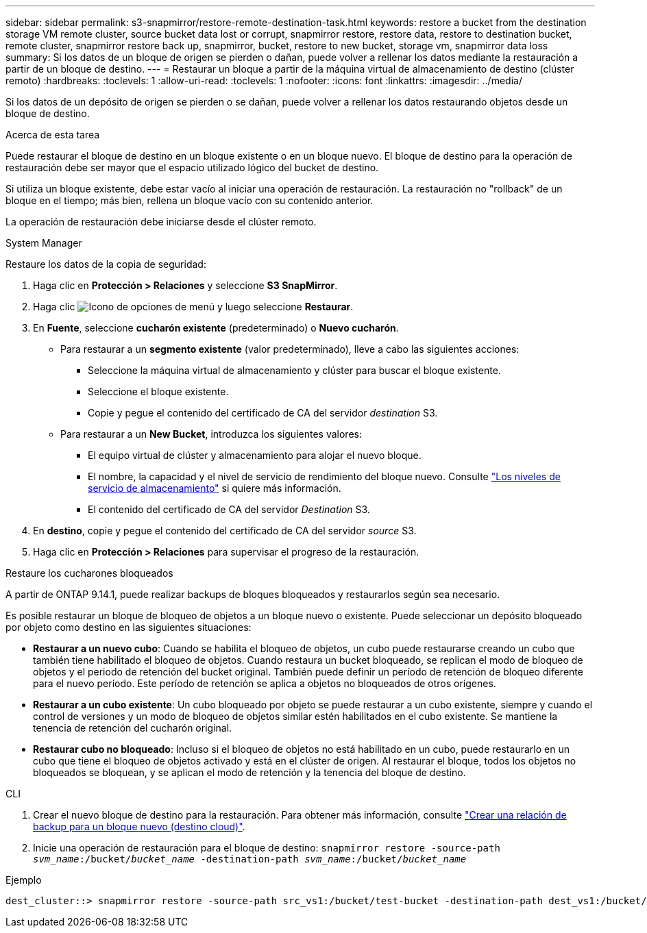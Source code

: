 ---
sidebar: sidebar 
permalink: s3-snapmirror/restore-remote-destination-task.html 
keywords: restore a bucket from the destination storage VM remote cluster, source bucket data lost or corrupt, snapmirror restore, restore data, restore to destination bucket, remote cluster, snapmirror restore back up, snapmirror, bucket, restore to new bucket, storage vm, snapmirror data loss 
summary: Si los datos de un bloque de origen se pierden o dañan, puede volver a rellenar los datos mediante la restauración a partir de un bloque de destino. 
---
= Restaurar un bloque a partir de la máquina virtual de almacenamiento de destino (clúster remoto)
:hardbreaks:
:toclevels: 1
:allow-uri-read: 
:toclevels: 1
:nofooter: 
:icons: font
:linkattrs: 
:imagesdir: ../media/


[role="lead"]
Si los datos de un depósito de origen se pierden o se dañan, puede volver a rellenar los datos restaurando objetos desde un bloque de destino.

.Acerca de esta tarea
Puede restaurar el bloque de destino en un bloque existente o en un bloque nuevo. El bloque de destino para la operación de restauración debe ser mayor que el espacio utilizado lógico del bucket de destino.

Si utiliza un bloque existente, debe estar vacío al iniciar una operación de restauración.  La restauración no "rollback" de un bloque en el tiempo; más bien, rellena un bloque vacío con su contenido anterior.

La operación de restauración debe iniciarse desde el clúster remoto.

[role="tabbed-block"]
====
.System Manager
--
Restaure los datos de la copia de seguridad:

. Haga clic en *Protección > Relaciones* y seleccione *S3 SnapMirror*.
. Haga clic image:icon_kabob.gif["Icono de opciones de menú"] y luego seleccione *Restaurar*.
. En *Fuente*, seleccione *cucharón existente* (predeterminado) o *Nuevo cucharón*.
+
** Para restaurar a un *segmento existente* (valor predeterminado), lleve a cabo las siguientes acciones:
+
*** Seleccione la máquina virtual de almacenamiento y clúster para buscar el bloque existente.
*** Seleccione el bloque existente.
*** Copie y pegue el contenido del certificado de CA del servidor _destination_ S3.


** Para restaurar a un *New Bucket*, introduzca los siguientes valores:
+
*** El equipo virtual de clúster y almacenamiento para alojar el nuevo bloque.
*** El nombre, la capacidad y el nivel de servicio de rendimiento del bloque nuevo.
Consulte link:../s3-config/storage-service-definitions-reference.html["Los niveles de servicio de almacenamiento"] si quiere más información.
*** El contenido del certificado de CA del servidor _Destination_ S3.




. En *destino*, copie y pegue el contenido del certificado de CA del servidor _source_ S3.
. Haga clic en *Protección > Relaciones* para supervisar el progreso de la restauración.


.Restaure los cucharones bloqueados
A partir de ONTAP 9.14.1, puede realizar backups de bloques bloqueados y restaurarlos según sea necesario.

Es posible restaurar un bloque de bloqueo de objetos a un bloque nuevo o existente. Puede seleccionar un depósito bloqueado por objeto como destino en las siguientes situaciones:

* *Restaurar a un nuevo cubo*: Cuando se habilita el bloqueo de objetos, un cubo puede restaurarse creando un cubo que también tiene habilitado el bloqueo de objetos. Cuando restaura un bucket bloqueado, se replican el modo de bloqueo de objetos y el periodo de retención del bucket original. También puede definir un período de retención de bloqueo diferente para el nuevo período. Este período de retención se aplica a objetos no bloqueados de otros orígenes.
* *Restaurar a un cubo existente*: Un cubo bloqueado por objeto se puede restaurar a un cubo existente, siempre y cuando el control de versiones y un modo de bloqueo de objetos similar estén habilitados en el cubo existente. Se mantiene la tenencia de retención del cucharón original.
* *Restaurar cubo no bloqueado*: Incluso si el bloqueo de objetos no está habilitado en un cubo, puede restaurarlo en un cubo que tiene el bloqueo de objetos activado y está en el clúster de origen. Al restaurar el bloque, todos los objetos no bloqueados se bloquean, y se aplican el modo de retención y la tenencia del bloque de destino.


--
.CLI
--
. Crear el nuevo bloque de destino para la restauración. Para obtener más información, consulte link:create-cloud-backup-new-bucket-task.html["Crear una relación de backup para un bloque nuevo (destino cloud)"].
. Inicie una operación de restauración para el bloque de destino:
`snapmirror restore -source-path _svm_name_:/bucket/_bucket_name_  -destination-path _svm_name_:/bucket/_bucket_name_`


.Ejemplo
[listing]
----
dest_cluster::> snapmirror restore -source-path src_vs1:/bucket/test-bucket -destination-path dest_vs1:/bucket/test-bucket-mirror
----
--
====